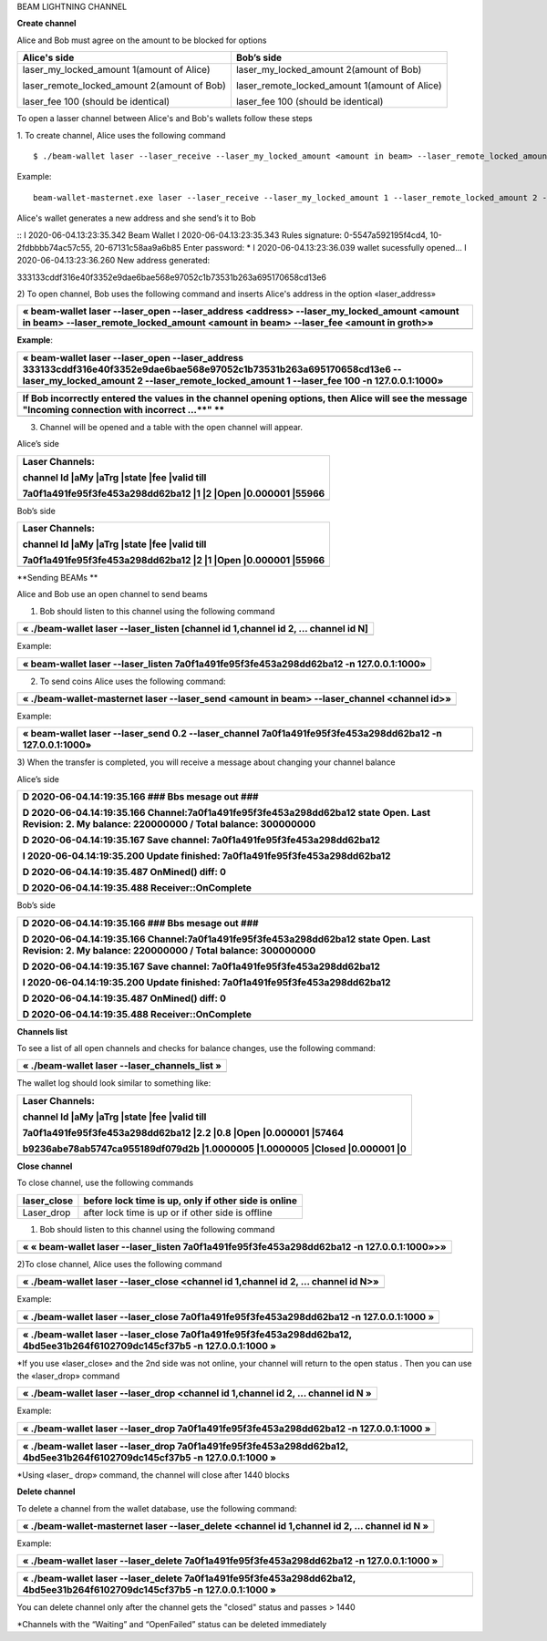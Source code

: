 BEAM LIGHTNING CHANNEL

**Create channel**

Alice and Bob must agree on the amount to be blocked for options

+--------------------------------------------------+----------------------------------------------------+
| **Alice's side**                                 | **Bob’s side**                                     |
+==================================================+====================================================+
| laser\_my\_locked\_amount 1(amount of Alice)     | laser\_my\_locked\_amount 2(amount of Bob)         |
|                                                  |                                                    |
| laser\_remote\_locked\_amount 2(amount of Bob)   | laser\_remote\_locked\_amount 1(amount of Alice)   |
|                                                  |                                                    |
| laser\_fee 100 (should be identical)             | laser\_fee 100 (should be identical)               |
+--------------------------------------------------+----------------------------------------------------+

To open a lasser channel between Alice's and Bob's wallets follow these
steps

1. To create channel, Alice uses the following command
::
   
   $ ./beam-wallet laser --laser_receive --laser_my_locked_amount <amount in beam> --laser_remote_locked_amount <amount in beam> --laser_fee <amount in groth

Example:

::
  
   beam-wallet-masternet.exe laser --laser_receive --laser_my_locked_amount 1 --laser_remote_locked_amount 2 --laser_fee 100 -n 127.0.0.1:1000
  
Alice's wallet generates a new address and she send’s it to Bob

::
I 2020-06-04.13:23:35.342 Beam Wallet 
I 2020-06-04.13:23:35.343 Rules signature: 0-5547a592195f4cd4, 10-2fdbbbb74ac57c55, 20-67131c58aa9a6b85
Enter password: *
I 2020-06-04.13:23:36.039 wallet sucessfully opened...
I 2020-06-04.13:23:36.260 New address generated:

333133cddf316e40f3352e9dae6bae568e97052c1b73531b263a695170658cd13e6 

  
  
2) To open channel, Bob uses the following command and inserts Alice's
address in the option «laser\_address»

+----------------------------------------------------------------------------------------------------------------------------------------------------------------------------------------------+
| « beam-wallet laser --laser\_open --laser\_address <address> --laser\_my\_locked\_amount <amount in beam> --laser\_remote\_locked\_amount <amount in beam> --laser\_fee <amount in groth>»   |
+==============================================================================================================================================================================================+
+----------------------------------------------------------------------------------------------------------------------------------------------------------------------------------------------+

**Example**:

+------------------------------------------------------------------------------------------------------------------------------------------------------------------------------------------------------------------------------+
| « beam-wallet laser --laser\_open --laser\_address 333133cddf316e40f3352e9dae6bae568e97052c1b73531b263a695170658cd13e6 --laser\_my\_locked\_amount 2 --laser\_remote\_locked\_amount 1 --laser\_fee 100 -n 127.0.0.1:1000»   |
+==============================================================================================================================================================================================================================+
+------------------------------------------------------------------------------------------------------------------------------------------------------------------------------------------------------------------------------+

+-------------------------------------------------------------------------------------------------------------------------------------------------------+
| If Bob incorrectly entered the values in the channel opening options, then Alice will see the message "Incoming connection with incorrect …\ **" **   |
+=======================================================================================================================================================+
+-------------------------------------------------------------------------------------------------------------------------------------------------------+

3) Сhannel will be opened and a table with the open channel will appear.

Alice’s side

+----------------------------------------------------------------------+
| Laser Channels:                                                      |
|                                                                      |
| channel Id \|aMy \|aTrg \|state \|fee \|valid till                   |
|                                                                      |
| 7a0f1a491fe95f3fe453a298dd62ba12 \|1 \|2 \|Open \|0.000001 \|55966   |
+======================================================================+
+----------------------------------------------------------------------+

Bob’s side

+----------------------------------------------------------------------+
| Laser Channels:                                                      |
|                                                                      |
| channel Id \|aMy \|aTrg \|state \|fee \|valid till                   |
|                                                                      |
| 7a0f1a491fe95f3fe453a298dd62ba12 \|2 \|1 \|Open \|0.000001 \|55966   |
+======================================================================+
+----------------------------------------------------------------------+

**Sending BEAMs **

Alice and Bob use an open channel to send beams

1) Bob should listen to this channel using the following command

+---------------------------------------------------------------------------------------+
| « ./beam-wallet laser --laser\_listen [channel id 1,channel id 2, ... channel id N]   |
+=======================================================================================+
+---------------------------------------------------------------------------------------+

Example:

+-------------------------------------------------------------------------------------------+
| « beam-wallet laser --laser\_listen 7a0f1a491fe95f3fe453a298dd62ba12 -n 127.0.0.1:1000»   |
+===========================================================================================+
+-------------------------------------------------------------------------------------------+

2) To send coins Alice uses the following command:

+-------------------------------------------------------------------------------------------------+
| « ./beam-wallet-masternet laser --laser\_send <amount in beam> --laser\_channel <channel id>»   |
+=================================================================================================+
+-------------------------------------------------------------------------------------------------+

Example:

+--------------------------------------------------------------------------------------------------------------+
| « beam-wallet laser --laser\_send 0.2 --laser\_channel 7a0f1a491fe95f3fe453a298dd62ba12 -n 127.0.0.1:1000»   |
+==============================================================================================================+
+--------------------------------------------------------------------------------------------------------------+

3) When the transfer is completed, you will receive a message about
changing your channel balance

Alice’s side

+-----------------------------------------------------------------------------------------------------------------------------------------------------+
| D 2020-06-04.14:19:35.166 ### Bbs mesage out ###                                                                                                    |
|                                                                                                                                                     |
| D 2020-06-04.14:19:35.166 Channel:7a0f1a491fe95f3fe453a298dd62ba12 state Open. Last Revision: 2. My balance: 220000000 / Total balance: 300000000   |
|                                                                                                                                                     |
| D 2020-06-04.14:19:35.167 Save channel: 7a0f1a491fe95f3fe453a298dd62ba12                                                                            |
|                                                                                                                                                     |
| I 2020-06-04.14:19:35.200 Update finished: 7a0f1a491fe95f3fe453a298dd62ba12                                                                         |
|                                                                                                                                                     |
| D 2020-06-04.14:19:35.487 OnMined() diff: 0                                                                                                         |
|                                                                                                                                                     |
| D 2020-06-04.14:19:35.488 Receiver::OnComplete                                                                                                      |
+=====================================================================================================================================================+
+-----------------------------------------------------------------------------------------------------------------------------------------------------+

Bob’s side

+-----------------------------------------------------------------------------------------------------------------------------------------------------+
| D 2020-06-04.14:19:35.166 ### Bbs mesage out ###                                                                                                    |
|                                                                                                                                                     |
| D 2020-06-04.14:19:35.166 Channel:7a0f1a491fe95f3fe453a298dd62ba12 state Open. Last Revision: 2. My balance: 220000000 / Total balance: 300000000   |
|                                                                                                                                                     |
| D 2020-06-04.14:19:35.167 Save channel: 7a0f1a491fe95f3fe453a298dd62ba12                                                                            |
|                                                                                                                                                     |
| I 2020-06-04.14:19:35.200 Update finished: 7a0f1a491fe95f3fe453a298dd62ba12                                                                         |
|                                                                                                                                                     |
| D 2020-06-04.14:19:35.487 OnMined() diff: 0                                                                                                         |
|                                                                                                                                                     |
| D 2020-06-04.14:19:35.488 Receiver::OnComplete                                                                                                      |
+=====================================================================================================================================================+
+-----------------------------------------------------------------------------------------------------------------------------------------------------+

**Channels list**

To see a list of all open channels and checks for balance changes, use
the following command:

+---------------------------------------------------+
| « ./beam-wallet laser --laser\_channels\_list »   |
+===================================================+
+---------------------------------------------------+

The wallet log should look similar to something like:

+------------------------------------------------------------------------------------+
| Laser Channels:                                                                    |
|                                                                                    |
| channel Id \|aMy \|aTrg \|state \|fee \|valid till                                 |
|                                                                                    |
| 7a0f1a491fe95f3fe453a298dd62ba12 \|2.2 \|0.8 \|Open \|0.000001 \|57464             |
|                                                                                    |
| b9236abe78ab5747ca955189df079d2b \|1.0000005 \|1.0000005 \|Closed \|0.000001 \|0   |
+====================================================================================+
+------------------------------------------------------------------------------------+

**Close channel**

To close channel, use the following commands

+----------------+--------------------------------------------------------+
| laser\_close   | before lock time is up, only if other side is online   |
+================+========================================================+
| Laser\_drop    |  after lock time is up or if other side is offline     |
+----------------+--------------------------------------------------------+

1) Bob should listen to this channel using the following command

+-----------------------------------------------------------------------------------------------+
| « « beam-wallet laser --laser\_listen 7a0f1a491fe95f3fe453a298dd62ba12 -n 127.0.0.1:1000»>»   |
+===============================================================================================+
+-----------------------------------------------------------------------------------------------+

2)To close channel, Alice uses the following command

+---------------------------------------------------------------------------------------+
| « ./beam-wallet laser --laser\_close <channel id 1,channel id 2, ... channel id N>»   |
+=======================================================================================+
+---------------------------------------------------------------------------------------+

Example:

+---------------------------------------------------------------------------------------------+
| « ./beam-wallet laser --laser\_close 7a0f1a491fe95f3fe453a298dd62ba12 -n 127.0.0.1:1000 »   |
+=============================================================================================+
+---------------------------------------------------------------------------------------------+

+------------------------------------------------------------------------------------------------------------------------------+
| « ./beam-wallet laser --laser\_close 7a0f1a491fe95f3fe453a298dd62ba12, 4bd5ee31b264f6102709dc145cf37b5 -n 127.0.0.1:1000 »   |
+==============================================================================================================================+
+------------------------------------------------------------------------------------------------------------------------------+

\*If you use «laser\_close» and the 2nd side was not online, your
channel will return to the open status . Then you can use the
«laser\_drop» command

+--------------------------------------------------------------------------------------+
| « ./beam-wallet laser --laser\_drop <channel id 1,channel id 2, ... channel id N »   |
+======================================================================================+
+--------------------------------------------------------------------------------------+

Example:

+--------------------------------------------------------------------------------------------+
| « ./beam-wallet laser --laser\_drop 7a0f1a491fe95f3fe453a298dd62ba12 -n 127.0.0.1:1000 »   |
+============================================================================================+
+--------------------------------------------------------------------------------------------+

+-----------------------------------------------------------------------------------------------------------------------------+
| « ./beam-wallet laser --laser\_drop 7a0f1a491fe95f3fe453a298dd62ba12, 4bd5ee31b264f6102709dc145cf37b5 -n 127.0.0.1:1000 »   |
+=============================================================================================================================+
+-----------------------------------------------------------------------------------------------------------------------------+

\*Using «laser\_ drop» command, the channel will close after 1440 blocks

**Delete channel**

To delete a channel from the wallet database, use the following command:

+--------------------------------------------------------------------------------------------------+
| « ./beam-wallet-masternet laser --laser\_delete <channel id 1,channel id 2, ... channel id N »   |
+==================================================================================================+
|                                                                                                  |
+--------------------------------------------------------------------------------------------------+

Example:

+----------------------------------------------------------------------------------------------+
| « ./beam-wallet laser --laser\_delete 7a0f1a491fe95f3fe453a298dd62ba12 -n 127.0.0.1:1000 »   |
+==============================================================================================+
+----------------------------------------------------------------------------------------------+

+-------------------------------------------------------------------------------------------------------------------------------+
| « ./beam-wallet laser --laser\_delete 7a0f1a491fe95f3fe453a298dd62ba12, 4bd5ee31b264f6102709dc145cf37b5 -n 127.0.0.1:1000 »   |
+===============================================================================================================================+
+-------------------------------------------------------------------------------------------------------------------------------+

You can delete channel only after the channel gets the "closed" status
and passes > 1440

\*Channels with the “Waiting” and “OpenFailed” status can be deleted
immediately
